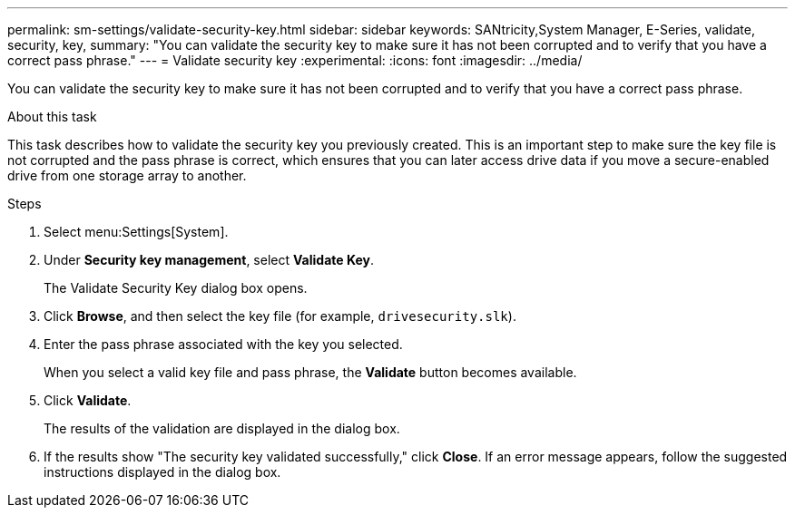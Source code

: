 ---
permalink: sm-settings/validate-security-key.html
sidebar: sidebar
keywords: SANtricity,System Manager, E-Series, validate, security, key,
summary: "You can validate the security key to make sure it has not been corrupted and to verify that you have a correct pass phrase."
---
= Validate security key
:experimental:
:icons: font
:imagesdir: ../media/

[.lead]
You can validate the security key to make sure it has not been corrupted and to verify that you have a correct pass phrase.

.About this task

This task describes how to validate the security key you previously created. This is an important step to make sure the key file is not corrupted and the pass phrase is correct, which ensures that you can later access drive data if you move a secure-enabled drive from one storage array to another.

.Steps

. Select menu:Settings[System].
. Under *Security key management*, select *Validate Key*.
+
The Validate Security Key dialog box opens.

. Click *Browse*, and then select the key file (for example, `drivesecurity.slk`).
. Enter the pass phrase associated with the key you selected.
+
When you select a valid key file and pass phrase, the *Validate* button becomes available.

. Click *Validate*.
+
The results of the validation are displayed in the dialog box.

. If the results show "The security key validated successfully," click *Close*. If an error message appears, follow the suggested instructions displayed in the dialog box.

